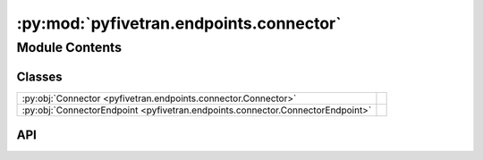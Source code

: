 :py:mod:`pyfivetran.endpoints.connector`
========================================

.. py:module:: pyfivetran.endpoints.connector

.. autodoc2-docstring:: pyfivetran.endpoints.connector
   :allowtitles:

Module Contents
---------------

Classes
~~~~~~~

.. list-table::
   :class: autosummary longtable
   :align: left

   * - :py:obj:`Connector <pyfivetran.endpoints.connector.Connector>`
     -
   * - :py:obj:`ConnectorEndpoint <pyfivetran.endpoints.connector.ConnectorEndpoint>`
     -

API
~~~

.. py:class:: Connector
   :canonical: pyfivetran.endpoints.connector.Connector

   Bases: :py:obj:`pyfivetran.endpoints.base.ApiDataclass`

   .. py:attribute:: fivetran_id
      :canonical: pyfivetran.endpoints.connector.Connector.fivetran_id
      :type: str
      :value: None

      .. autodoc2-docstring:: pyfivetran.endpoints.connector.Connector.fivetran_id

   .. py:attribute:: service
      :canonical: pyfivetran.endpoints.connector.Connector.service
      :type: str
      :value: None

      .. autodoc2-docstring:: pyfivetran.endpoints.connector.Connector.service

   .. py:attribute:: schema
      :canonical: pyfivetran.endpoints.connector.Connector.schema
      :type: str
      :value: None

      .. autodoc2-docstring:: pyfivetran.endpoints.connector.Connector.schema

   .. py:attribute:: paused
      :canonical: pyfivetran.endpoints.connector.Connector.paused
      :type: bool
      :value: None

      .. autodoc2-docstring:: pyfivetran.endpoints.connector.Connector.paused

   .. py:attribute:: sync_frequency
      :canonical: pyfivetran.endpoints.connector.Connector.sync_frequency
      :type: int
      :value: None

      .. autodoc2-docstring:: pyfivetran.endpoints.connector.Connector.sync_frequency

   .. py:attribute:: pause_after_trial
      :canonical: pyfivetran.endpoints.connector.Connector.pause_after_trial
      :type: bool
      :value: None

      .. autodoc2-docstring:: pyfivetran.endpoints.connector.Connector.pause_after_trial

   .. py:attribute:: group_id
      :canonical: pyfivetran.endpoints.connector.Connector.group_id
      :type: str
      :value: None

      .. autodoc2-docstring:: pyfivetran.endpoints.connector.Connector.group_id

   .. py:attribute:: connected_by
      :canonical: pyfivetran.endpoints.connector.Connector.connected_by
      :type: str
      :value: None

      .. autodoc2-docstring:: pyfivetran.endpoints.connector.Connector.connected_by

   .. py:attribute:: service_version
      :canonical: pyfivetran.endpoints.connector.Connector.service_version
      :type: int
      :value: None

      .. autodoc2-docstring:: pyfivetran.endpoints.connector.Connector.service_version

   .. py:attribute:: created_at
      :canonical: pyfivetran.endpoints.connector.Connector.created_at
      :type: datetime.datetime | str
      :value: None

      .. autodoc2-docstring:: pyfivetran.endpoints.connector.Connector.created_at

   .. py:attribute:: data_delay_senstivity
      :canonical: pyfivetran.endpoints.connector.Connector.data_delay_senstivity
      :type: typing.Literal[LOW, NORMAL, HIGH, CUSTOM]
      :value: 'NORMAL'

      .. autodoc2-docstring:: pyfivetran.endpoints.connector.Connector.data_delay_senstivity

   .. py:attribute:: setup_tests
      :canonical: pyfivetran.endpoints.connector.Connector.setup_tests
      :type: typing.Optional[typing.List[typing.Dict[str, typing.Any]]]
      :value: None

      .. autodoc2-docstring:: pyfivetran.endpoints.connector.Connector.setup_tests

   .. py:attribute:: source_sync_details
      :canonical: pyfivetran.endpoints.connector.Connector.source_sync_details
      :type: typing.Optional[typing.Dict[str, typing.Any]]
      :value: None

      .. autodoc2-docstring:: pyfivetran.endpoints.connector.Connector.source_sync_details

   .. py:attribute:: data_delay_threshold
      :canonical: pyfivetran.endpoints.connector.Connector.data_delay_threshold
      :type: typing.Optional[int]
      :value: 0

      .. autodoc2-docstring:: pyfivetran.endpoints.connector.Connector.data_delay_threshold

   .. py:attribute:: connect_card
      :canonical: pyfivetran.endpoints.connector.Connector.connect_card
      :type: typing.Optional[typing.Dict[str, typing.Any]]
      :value: None

      .. autodoc2-docstring:: pyfivetran.endpoints.connector.Connector.connect_card

   .. py:attribute:: status
      :canonical: pyfivetran.endpoints.connector.Connector.status
      :type: typing.Optional[typing.Dict[str, typing.Any]]
      :value: None

      .. autodoc2-docstring:: pyfivetran.endpoints.connector.Connector.status

   .. py:attribute:: daily_sync_time
      :canonical: pyfivetran.endpoints.connector.Connector.daily_sync_time
      :type: typing.Optional[str]
      :value: None

      .. autodoc2-docstring:: pyfivetran.endpoints.connector.Connector.daily_sync_time

   .. py:attribute:: succeeded_at
      :canonical: pyfivetran.endpoints.connector.Connector.succeeded_at
      :type: typing.Optional[datetime.datetime | str]
      :value: None

      .. autodoc2-docstring:: pyfivetran.endpoints.connector.Connector.succeeded_at

   .. py:attribute:: failed_at
      :canonical: pyfivetran.endpoints.connector.Connector.failed_at
      :type: typing.Optional[str | datetime.datetime]
      :value: None

      .. autodoc2-docstring:: pyfivetran.endpoints.connector.Connector.failed_at

   .. py:attribute:: schedule_type
      :canonical: pyfivetran.endpoints.connector.Connector.schedule_type
      :type: typing.Literal[auto, manual]
      :value: 'auto'

      .. autodoc2-docstring:: pyfivetran.endpoints.connector.Connector.schedule_type

   .. py:attribute:: connect_card_config
      :canonical: pyfivetran.endpoints.connector.Connector.connect_card_config
      :type: typing.Optional[typing.Dict[str, typing.Any]]
      :value: None

      .. autodoc2-docstring:: pyfivetran.endpoints.connector.Connector.connect_card_config

   .. py:attribute:: config
      :canonical: pyfivetran.endpoints.connector.Connector.config
      :type: typing.Optional[typing.Dict[str, typing.Any]]
      :value: None

      .. autodoc2-docstring:: pyfivetran.endpoints.connector.Connector.config

   .. py:attribute:: _is_deleted
      :canonical: pyfivetran.endpoints.connector.Connector._is_deleted
      :type: bool
      :value: False

      .. autodoc2-docstring:: pyfivetran.endpoints.connector.Connector._is_deleted

   .. py:property:: as_url
      :canonical: pyfivetran.endpoints.connector.Connector.as_url
      :type: str

      .. autodoc2-docstring:: pyfivetran.endpoints.connector.Connector.as_url

   .. py:property:: raw
      :canonical: pyfivetran.endpoints.connector.Connector.raw
      :type: typing.Dict[str, typing.Any]

      .. autodoc2-docstring:: pyfivetran.endpoints.connector.Connector.raw

   .. py:method:: modify(config: typing.Optional[typing.Dict[str, typing.Any]] = None, auth: typing.Optional[typing.Dict[str, typing.Any]] = None, paused: typing.Optional[bool] = None, trust_certificates: typing.Optional[bool] = None, trust_fingerprints: typing.Optional[bool] = None, daily_sync_time: typing.Optional[str] = None, run_setup_tests: typing.Optional[bool] = None, sync_frequency: typing.Optional[int] = None) -> pyfivetran.shed.GeneralApiResponse
      :canonical: pyfivetran.endpoints.connector.Connector.modify

      .. autodoc2-docstring:: pyfivetran.endpoints.connector.Connector.modify

   .. py:method:: modify_state(state: typing.Dict[str, typing.Any]) -> pyfivetran.shed.GeneralApiResponse
      :canonical: pyfivetran.endpoints.connector.Connector.modify_state

      .. autodoc2-docstring:: pyfivetran.endpoints.connector.Connector.modify_state

   .. py:method:: delete() -> pyfivetran.shed.GeneralApiResponse
      :canonical: pyfivetran.endpoints.connector.Connector.delete

      .. autodoc2-docstring:: pyfivetran.endpoints.connector.Connector.delete

   .. py:method:: resync(scope: typing.Optional[typing.Dict[str, typing.List[str]]] = None) -> pyfivetran.shed.GeneralApiResponse
      :canonical: pyfivetran.endpoints.connector.Connector.resync

      .. autodoc2-docstring:: pyfivetran.endpoints.connector.Connector.resync

   .. py:method:: run_setup_tests(trust_certificates: typing.Optional[bool] = None, trust_fingerprints: typing.Optional[bool] = None) -> pyfivetran.shed.GeneralApiResponse
      :canonical: pyfivetran.endpoints.connector.Connector.run_setup_tests

      .. autodoc2-docstring:: pyfivetran.endpoints.connector.Connector.run_setup_tests

   .. py:method:: sync(force: typing.Optional[bool] = None) -> pyfivetran.shed.GeneralApiResponse
      :canonical: pyfivetran.endpoints.connector.Connector.sync

      .. autodoc2-docstring:: pyfivetran.endpoints.connector.Connector.sync

   .. py:method:: _from_dict(endpoint, d: typing.Dict[str, typing.Any]) -> pyfivetran.endpoints.connector.Connector
      :canonical: pyfivetran.endpoints.connector.Connector._from_dict
      :classmethod:

      .. autodoc2-docstring:: pyfivetran.endpoints.connector.Connector._from_dict

.. py:class:: ConnectorEndpoint(client: pyfivetran.endpoints.base.Client)
   :canonical: pyfivetran.endpoints.connector.ConnectorEndpoint

   Bases: :py:obj:`pyfivetran.endpoints.base.Endpoint`

   .. py:attribute:: BASE_URL
      :canonical: pyfivetran.endpoints.connector.ConnectorEndpoint.BASE_URL
      :type: str
      :value: None

      .. autodoc2-docstring:: pyfivetran.endpoints.connector.ConnectorEndpoint.BASE_URL

   .. py:method:: connect_card(connector_id: str, redirect_uri: str, hide_setup_guide: typing.Optional[bool] = None) -> pyfivetran.shed.GeneralApiResponse
      :canonical: pyfivetran.endpoints.connector.ConnectorEndpoint.connect_card

      .. autodoc2-docstring:: pyfivetran.endpoints.connector.ConnectorEndpoint.connect_card

   .. py:method:: get_config_metadata(service: str) -> pyfivetran.shed.GeneralApiResponse
      :canonical: pyfivetran.endpoints.connector.ConnectorEndpoint.get_config_metadata

      .. autodoc2-docstring:: pyfivetran.endpoints.connector.ConnectorEndpoint.get_config_metadata

   .. py:method:: get_connector(connector_id: str) -> pyfivetran.endpoints.connector.Connector
      :canonical: pyfivetran.endpoints.connector.ConnectorEndpoint.get_connector

      .. autodoc2-docstring:: pyfivetran.endpoints.connector.ConnectorEndpoint.get_connector

   .. py:method:: get_connector_state(connector_id: str) -> pyfivetran.shed.GeneralApiResponse
      :canonical: pyfivetran.endpoints.connector.ConnectorEndpoint.get_connector_state

      .. autodoc2-docstring:: pyfivetran.endpoints.connector.ConnectorEndpoint.get_connector_state

   .. py:method:: get_source_metadata(limit: typing.Optional[int] = None) -> typing.List[pyfivetran.shed.PaginatedApiResponse]
      :canonical: pyfivetran.endpoints.connector.ConnectorEndpoint.get_source_metadata

      .. autodoc2-docstring:: pyfivetran.endpoints.connector.ConnectorEndpoint.get_source_metadata
